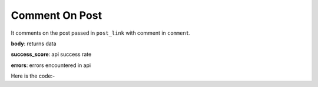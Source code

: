 **************************************************
Comment On Post
**************************************************
It comments on the post passed in ``post_link`` with comment in ``comment``.

**body**: returns data

**success_score**: api success rate

**errors**: errors encountered in api 

Here is the code:-

.. py:function:: linkedin.comment_on_post(post_link="https://www.linkedin.com/posts/er-chirag-grover-290918101_help-androiddevelopment-flutterappdevelopment-activity-6766960247794937856-2jh3",comment="Please share your resume here abc@gmail.com")

   
   :param str post_link: post link where need to comment
   :param str comment: Text need to comment on post
   :return: {"body": {}, "success_score": "100", "errors": []}
   :rtype: dict
